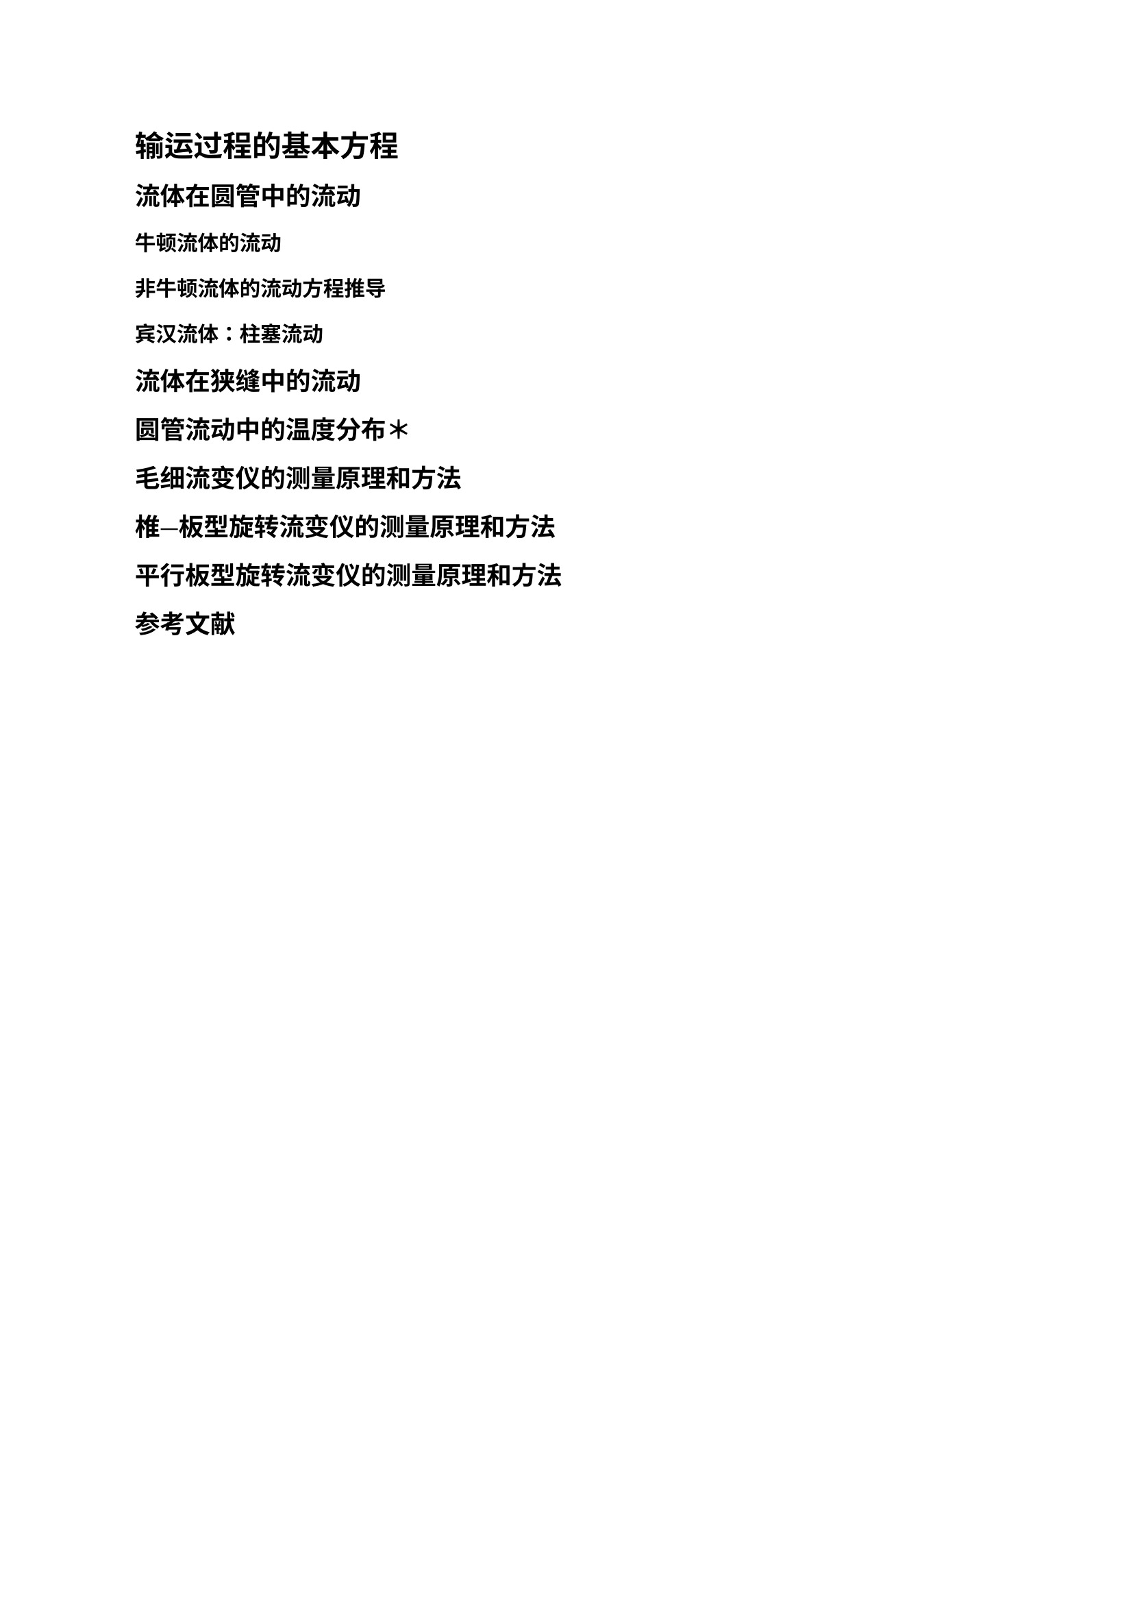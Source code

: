 = 输运过程的基本方程

== 流体在圆管中的流动

=== 牛顿流体的流动

=== 非牛顿流体的流动方程推导

=== 宾汉流体：柱塞流动

== 流体在狭缝中的流动

== 圆管流动中的温度分布＊

== 毛细流变仪的测量原理和方法

== 椎—板型旋转流变仪的测量原理和方法

== 平行板型旋转流变仪的测量原理和方法

#heading(level: 2, numbering: none)[参考文献]
